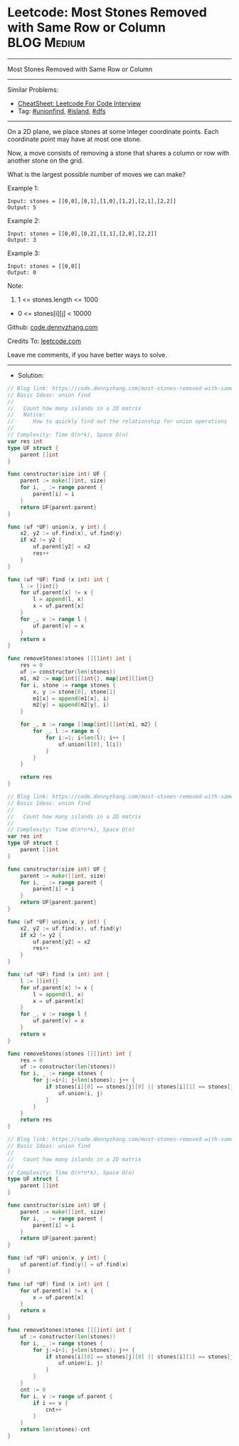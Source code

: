 * Leetcode: Most Stones Removed with Same Row or Column          :BLOG:Medium:
#+STARTUP: showeverything
#+OPTIONS: toc:nil \n:t ^:nil creator:nil d:nil
:PROPERTIES:
:type:     unionfind, island, dfs
:END:
---------------------------------------------------------------------
Most Stones Removed with Same Row or Column
---------------------------------------------------------------------
#+BEGIN_HTML
<a href="https://github.com/dennyzhang/code.dennyzhang.com/tree/master/problems/most-stones-removed-with-same-row-or-column"><img align="right" width="200" height="183" src="https://www.dennyzhang.com/wp-content/uploads/denny/watermark/github.png" /></a>
#+END_HTML
Similar Problems:
- [[https://cheatsheet.dennyzhang.com/cheatsheet-leetcode-A4][CheatSheet: Leetcode For Code Interview]]
- Tag: [[https://code.dennyzhang.com/review-unionfind][#unionfind]], [[https://code.dennyzhang.com/tag/island][#island]], [[https://code.dennyzhang.com/review-dfs][#dfs]]
---------------------------------------------------------------------
On a 2D plane, we place stones at some integer coordinate points.  Each coordinate point may have at most one stone.

Now, a move consists of removing a stone that shares a column or row with another stone on the grid.

What is the largest possible number of moves we can make?

Example 1:
#+BEGIN_EXAMPLE
Input: stones = [[0,0],[0,1],[1,0],[1,2],[2,1],[2,2]]
Output: 5
#+END_EXAMPLE

Example 2:
#+BEGIN_EXAMPLE
Input: stones = [[0,0],[0,2],[1,1],[2,0],[2,2]]
Output: 3
#+END_EXAMPLE

Example 3:
#+BEGIN_EXAMPLE
Input: stones = [[0,0]]
Output: 0
#+END_EXAMPLE
 
Note:

1. 1 <= stones.length <= 1000
- 0 <= stones[i][j] < 10000

Github: [[https://github.com/dennyzhang/code.dennyzhang.com/tree/master/problems/most-stones-removed-with-same-row-or-column][code.dennyzhang.com]]

Credits To: [[https://leetcode.com/problems/most-stones-removed-with-same-row-or-column/description/][leetcode.com]]

Leave me comments, if you have better ways to solve.
---------------------------------------------------------------------
- Solution:

#+BEGIN_SRC go
// Blog link: https://code.dennyzhang.com/most-stones-removed-with-same-row-or-column
// Basic Ideas: union find
//
//   Count how many islands in a 2D matrix
//   Notice:
//      How to quickly find out the relationship for union operations
//
// Complexity: Time O(n*k), Space O(n)
var res int
type UF struct {
    parent []int
}

func constructor(size int) UF {
    parent := make([]int, size)
    for i, _ := range parent {
        parent[i] = i
    }
    return UF{parent:parent}
}

func (uf *UF) union(x, y int) {
    x2, y2 := uf.find(x), uf.find(y)
    if x2 != y2 {
        uf.parent[y2] = x2
        res++
    }
}

func (uf *UF) find (x int) int {
    l := []int{}
    for uf.parent[x] != x {
        l = append(l, x)
        x = uf.parent[x]
    }
    for _, v := range l {
        uf.parent[v] = x
    }
    return x
}

func removeStones(stones [][]int) int {
    res = 0
    uf := constructor(len(stones))
    m1, m2 := map[int][]int{}, map[int][]int{}
    for i, stone := range stones {
        x, y := stone[0], stone[1]
        m1[x] = append(m1[x], i)
        m2[y] = append(m2[y], i)
    }

    for _, m := range []map[int][]int{m1, m2} {
        for _, l := range m {
            for i:=1; i<len(l); i++ {
                uf.union(l[0], l[i])
            }
        }
    }

    return res
}
#+END_SRC

#+BEGIN_SRC go
// Blog link: https://code.dennyzhang.com/most-stones-removed-with-same-row-or-column
// Basic Ideas: union find
//
//   Count how many islands in a 2D matrix
//
// Complexity: Time O(n*n*k), Space O(n)
var res int
type UF struct {
    parent []int
}

func constructor(size int) UF {
    parent := make([]int, size)
    for i, _ := range parent {
        parent[i] = i
    }
    return UF{parent:parent}
}

func (uf *UF) union(x, y int) {
    x2, y2 := uf.find(x), uf.find(y)
    if x2 != y2 {
        uf.parent[y2] = x2
        res++
    }
}

func (uf *UF) find (x int) int {
    l := []int{}
    for uf.parent[x] != x {
        l = append(l, x)
        x = uf.parent[x]
    }
    for _, v := range l {
        uf.parent[v] = x
    }
    return x
}

func removeStones(stones [][]int) int {
    res = 0
    uf := constructor(len(stones))
    for i, _ := range stones {
        for j:=i+1; j<len(stones); j++ {
            if stones[i][0] == stones[j][0] || stones[i][1] == stones[j][1] {
                uf.union(i, j)
            }
        }
    }
    return res
}
#+END_SRC

#+BEGIN_SRC go
// Blog link: https://code.dennyzhang.com/most-stones-removed-with-same-row-or-column
// Basic Ideas: union find
//
//   Count how many islands in a 2D matrix
//
// Complexity: Time O(n*n*k), Space O(n)
type UF struct {
    parent []int
}

func constructor(size int) UF {
    parent := make([]int, size)
    for i, _ := range parent {
        parent[i] = i
    }
    return UF{parent:parent}
}

func (uf *UF) union(x, y int) {
    uf.parent[uf.find(y)] = uf.find(x)
}

func (uf *UF) find (x int) int {
    for uf.parent[x] != x {
        x = uf.parent[x]
    }
    return x
}

func removeStones(stones [][]int) int {
    uf := constructor(len(stones))
    for i, _ := range stones {
        for j:=i+1; j<len(stones); j++ {
            if stones[i][0] == stones[j][0] || stones[i][1] == stones[j][1] {
                uf.union(i, j)
            }
        }
    }
    cnt := 0
    for i, v := range uf.parent {
        if i == v {
            cnt++   
        }
    }
    return len(stones)-cnt
}
#+END_SRC

#+BEGIN_HTML
<div style="overflow: hidden;">
<div style="float: left; padding: 5px"> <a href="https://www.linkedin.com/in/dennyzhang001"><img src="https://www.dennyzhang.com/wp-content/uploads/sns/linkedin.png" alt="linkedin" /></a></div>
<div style="float: left; padding: 5px"><a href="https://github.com/dennyzhang"><img src="https://www.dennyzhang.com/wp-content/uploads/sns/github.png" alt="github" /></a></div>
<div style="float: left; padding: 5px"><a href="https://www.dennyzhang.com/slack" target="_blank" rel="nofollow"><img src="https://www.dennyzhang.com/wp-content/uploads/sns/slack.png" alt="slack"/></a></div>
</div>
#+END_HTML
